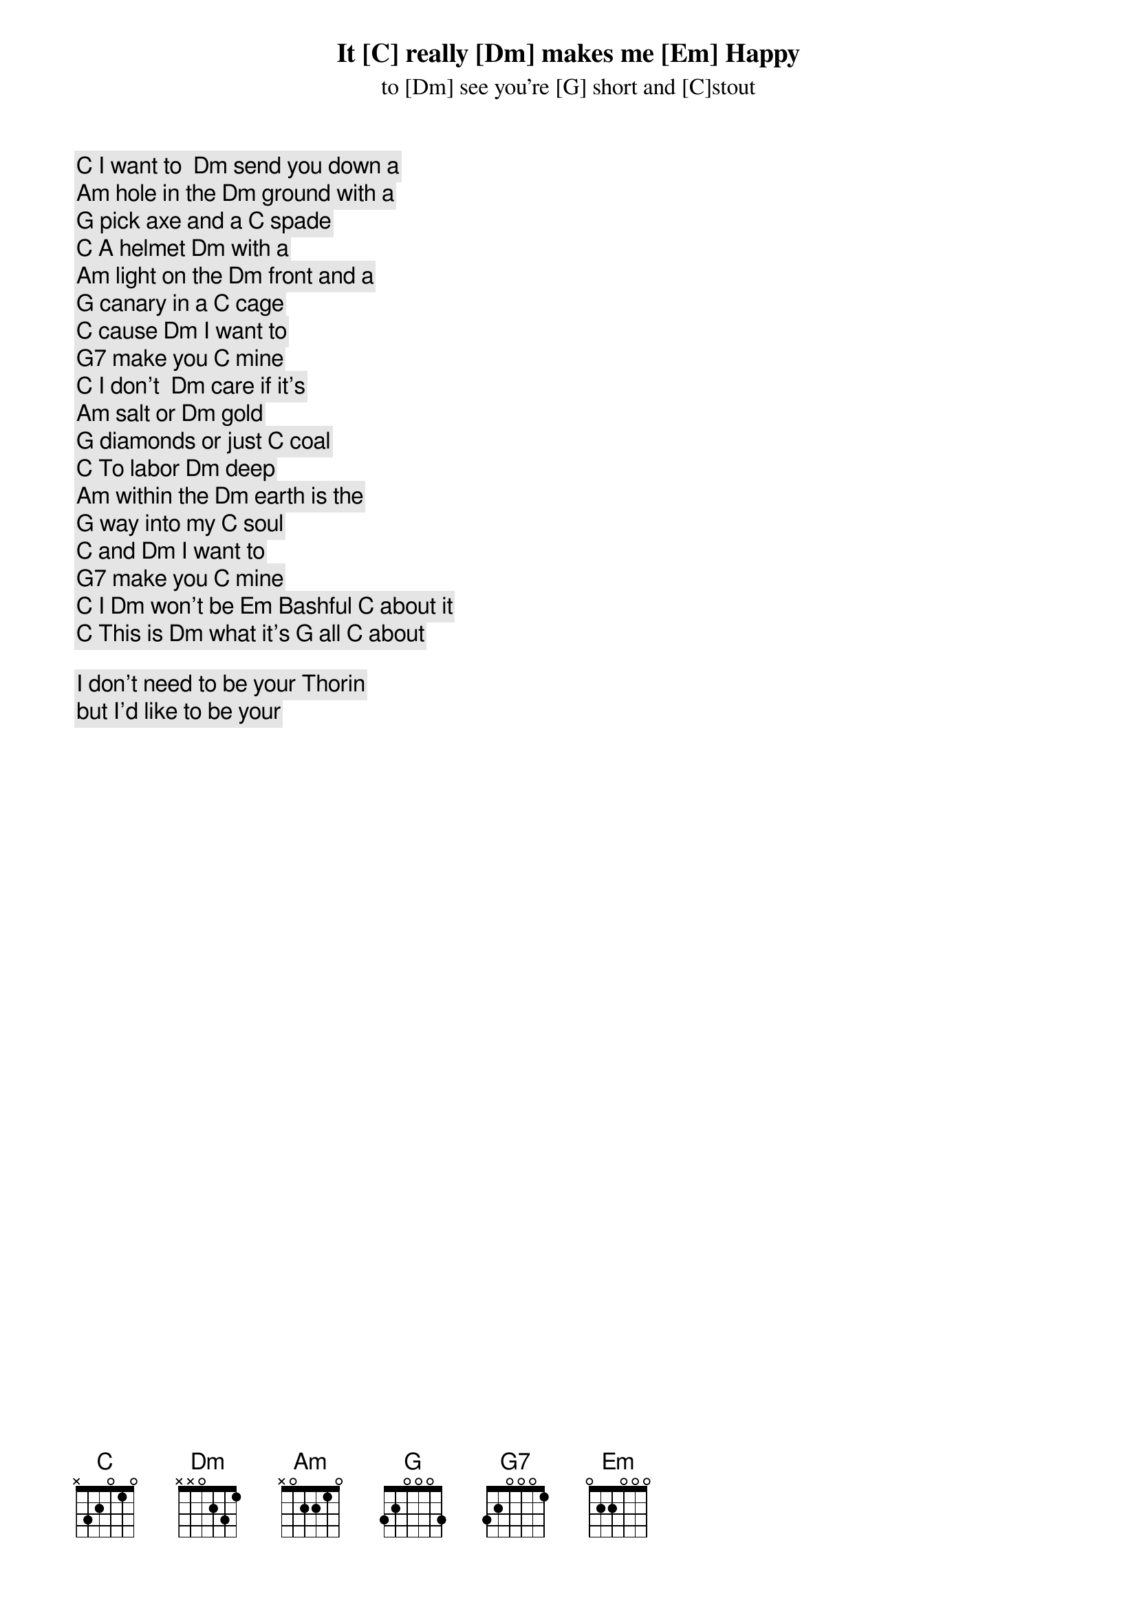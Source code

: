 [C] I want to  [Dm] send you down a
[Am] hole in the [Dm] ground with a
[G] pick axe and a [C] spade

[C] A helmet [Dm] with a
[Am] light on the [Dm] front and a
[G] canary in a [C] cage

[C] cause [Dm] I want to
[G7] make you [C] mine

[C] I don't  [Dm] care if it's
[Am] salt or [Dm] gold
[G] diamonds or just [C] coal

[C] To labor [Dm] deep
[Am] within the [Dm] earth is the
[G] way into my [C] soul

[C] and [Dm] I want to
[G7] make you [C] mine

[C] I [Dm] won't be [Em] Bashful [C] about it
[C] This is [Dm] what it's [G] all [C] about
It [C] really [Dm] makes me [Em] Happy
to [Dm] see you're [G] short and [C]stout

I don't need to be your Thorin
but I'd like to be your 


